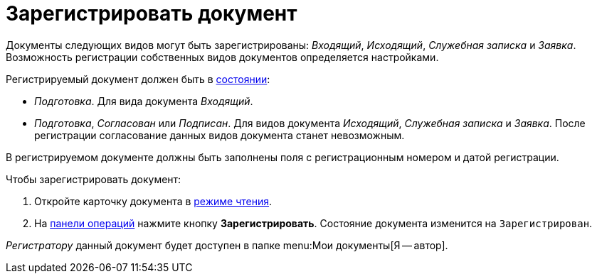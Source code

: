 = Зарегистрировать документ

Документы следующих видов могут быть зарегистрированы: _Входящий_, _Исходящий_, _Служебная записка_ и _Заявка_. Возможность регистрации собственных видов документов определяется настройками.

Регистрируемый документ должен быть в xref:cards-terms.adoc#cards-state[состоянии]:

* _Подготовка_. Для вида документа _Входящий_.
* _Подготовка_, _Согласован_ или _Подписан_. Для видов документа _Исходящий_, _Служебная записка_ и _Заявка_. После регистрации согласование данных видов документа станет невозможным.

В регистрируемом документе должны быть заполнены поля с регистрационным номером и датой регистрации.

.Чтобы зарегистрировать документ:
. Откройте карточку документа в xref:cards-open-modes.adoc#read-mode[режиме чтения].
. На xref:cards-terms.adoc#cards-operations[панели операций] нажмите кнопку *Зарегистрировать*. Состояние документа изменится на `Зарегистрирован`.

_Регистратору_ данный документ будет доступен в папке menu:Мои документы[Я -- автор].
